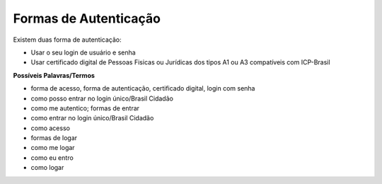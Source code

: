 ﻿Formas de Autenticação 
======================

Existem duas forma de autenticação:

- Usar o seu login de usuário e senha
- Usar certificado digital de Pessoas Fisicas ou Jurídicas dos tipos A1 ou A3 compatíveis com ICP-Brasil 


**Possíveis Palavras/Termos**

- forma de acesso, forma de autenticação, certificado digital, login com senha
- como posso entrar no login único/Brasil Cidadão
- como me autentico; formas de entrar
- como entrar no login único/Brasil Cidadão
- como acesso
- formas de logar
- como me logar
- como eu entro
- como logar 
 
.. |site externo| image:: _images/site-ext.gif
            